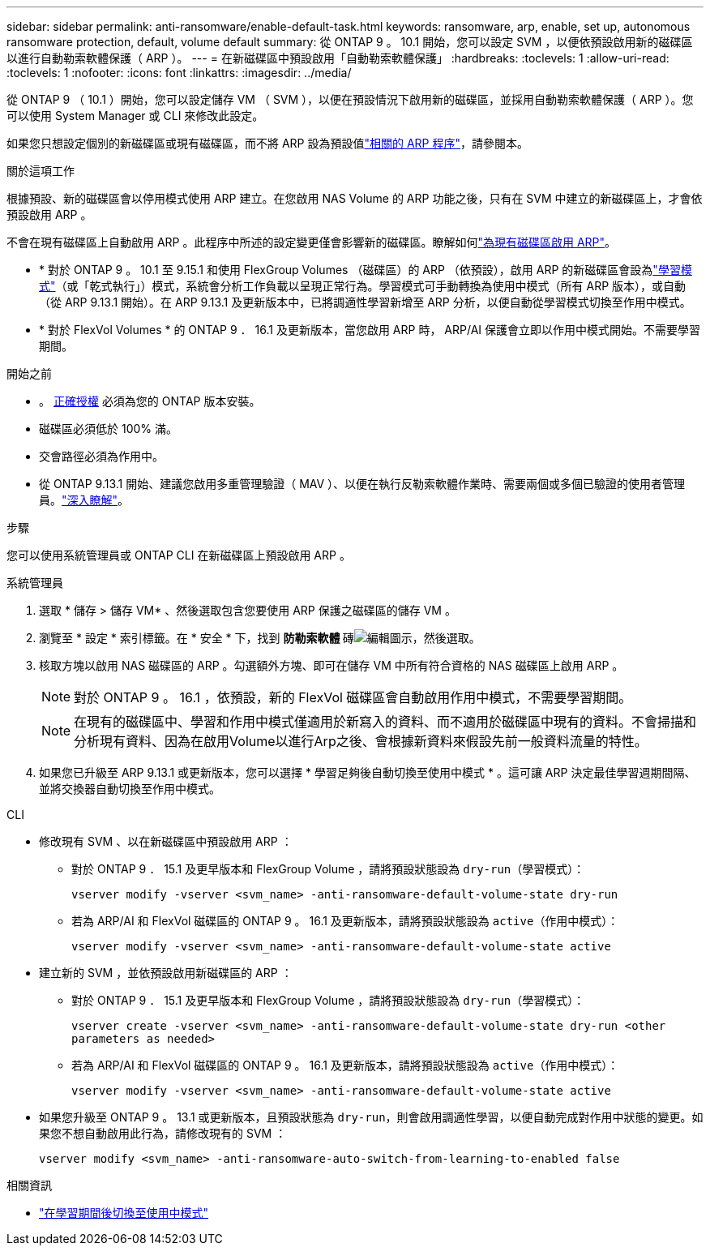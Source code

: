 ---
sidebar: sidebar 
permalink: anti-ransomware/enable-default-task.html 
keywords: ransomware, arp, enable, set up, autonomous ransomware protection, default, volume default 
summary: 從 ONTAP 9 。 10.1 開始，您可以設定 SVM ，以便依預設啟用新的磁碟區以進行自動勒索軟體保護（ ARP ）。 
---
= 在新磁碟區中預設啟用「自動勒索軟體保護」
:hardbreaks:
:toclevels: 1
:allow-uri-read: 
:toclevels: 1
:nofooter: 
:icons: font
:linkattrs: 
:imagesdir: ../media/


[role="lead"]
從 ONTAP 9 （ 10.1 ）開始，您可以設定儲存 VM （ SVM ），以便在預設情況下啟用新的磁碟區，並採用自動勒索軟體保護（ ARP ）。您可以使用 System Manager 或 CLI 來修改此設定。

如果您只想設定個別的新磁碟區或現有磁碟區，而不將 ARP 設為預設值link:enable-task.html["相關的 ARP 程序"]，請參閱本。

.關於這項工作
根據預設、新的磁碟區會以停用模式使用 ARP 建立。在您啟用 NAS Volume 的 ARP 功能之後，只有在 SVM 中建立的新磁碟區上，才會依預設啟用 ARP 。

不會在現有磁碟區上自動啟用 ARP 。此程序中所述的設定變更僅會影響新的磁碟區。瞭解如何link:enable-task.html["為現有磁碟區啟用 ARP"]。

* * 對於 ONTAP 9 。 10.1 至 9.15.1 和使用 FlexGroup Volumes （磁碟區）的 ARP （依預設），啟用 ARP 的新磁碟區會設為link:index.html#learning-and-active-modes["學習模式"]（或「乾式執行」）模式，系統會分析工作負載以呈現正常行為。學習模式可手動轉換為使用中模式（所有 ARP 版本），或自動（從 ARP 9.13.1 開始）。在 ARP 9.13.1 及更新版本中，已將調適性學習新增至 ARP 分析，以便自動從學習模式切換至作用中模式。
* * 對於 FlexVol Volumes * 的 ONTAP 9 ． 16.1 及更新版本，當您啟用 ARP 時， ARP/AI 保護會立即以作用中模式開始。不需要學習期間。


.開始之前
* 。 xref:index.html[正確授權] 必須為您的 ONTAP 版本安裝。
* 磁碟區必須低於 100% 滿。
* 交會路徑必須為作用中。
* 從 ONTAP 9.13.1 開始、建議您啟用多重管理驗證（ MAV ）、以便在執行反勒索軟體作業時、需要兩個或多個已驗證的使用者管理員。link:../multi-admin-verify/enable-disable-task.html["深入瞭解"]。


.步驟
您可以使用系統管理員或 ONTAP CLI 在新磁碟區上預設啟用 ARP 。

[role="tabbed-block"]
====
.系統管理員
--
. 選取 * 儲存 > 儲存 VM* 、然後選取包含您要使用 ARP 保護之磁碟區的儲存 VM 。
. 瀏覽至 * 設定 * 索引標籤。在 * 安全 * 下，找到 ** 防勒索軟體 ** 磚image:icon_pencil.gif["編輯圖示"]，然後選取。
. 核取方塊以啟用 NAS 磁碟區的 ARP 。勾選額外方塊、即可在儲存 VM 中所有符合資格的 NAS 磁碟區上啟用 ARP 。
+

NOTE: 對於 ONTAP 9 。 16.1 ，依預設，新的 FlexVol 磁碟區會自動啟用作用中模式，不需要學習期間。

+

NOTE: 在現有的磁碟區中、學習和作用中模式僅適用於新寫入的資料、而不適用於磁碟區中現有的資料。不會掃描和分析現有資料、因為在啟用Volume以進行Arp之後、會根據新資料來假設先前一般資料流量的特性。

. 如果您已升級至 ARP 9.13.1 或更新版本，您可以選擇 * 學習足夠後自動切換至使用中模式 * 。這可讓 ARP 決定最佳學習週期間隔、並將交換器自動切換至作用中模式。


--
.CLI
--
* 修改現有 SVM 、以在新磁碟區中預設啟用 ARP ：
+
** 對於 ONTAP 9 ． 15.1 及更早版本和 FlexGroup Volume ，請將預設狀態設為 `dry-run`（學習模式）：
+
`vserver modify -vserver <svm_name> -anti-ransomware-default-volume-state dry-run`

** 若為 ARP/AI 和 FlexVol 磁碟區的 ONTAP 9 。 16.1 及更新版本，請將預設狀態設為 `active`（作用中模式）：
+
`vserver modify -vserver <svm_name> -anti-ransomware-default-volume-state active`



* 建立新的 SVM ，並依預設啟用新磁碟區的 ARP ：
+
** 對於 ONTAP 9 ． 15.1 及更早版本和 FlexGroup Volume ，請將預設狀態設為 `dry-run`（學習模式）：
+
`vserver create -vserver <svm_name> -anti-ransomware-default-volume-state dry-run <other parameters as needed>`

** 若為 ARP/AI 和 FlexVol 磁碟區的 ONTAP 9 。 16.1 及更新版本，請將預設狀態設為 `active`（作用中模式）：
+
`vserver modify -vserver <svm_name> -anti-ransomware-default-volume-state active`



* 如果您升級至 ONTAP 9 。 13.1 或更新版本，且預設狀態為 `dry-run`，則會啟用調適性學習，以便自動完成對作用中狀態的變更。如果您不想自動啟用此行為，請修改現有的 SVM ：
+
`vserver modify <svm_name> -anti-ransomware-auto-switch-from-learning-to-enabled false`



--
====
.相關資訊
* link:switch-learning-to-active-mode.html["在學習期間後切換至使用中模式"]

